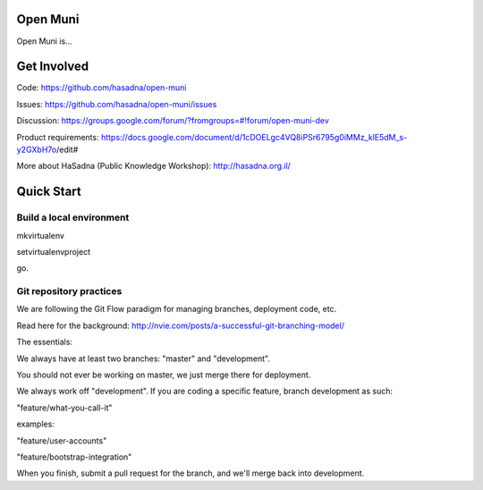 Open Muni
=========

Open Muni is...

Get Involved
============

Code: https://github.com/hasadna/open-muni

Issues: https://github.com/hasadna/open-muni/issues

Discussion: https://groups.google.com/forum/?fromgroups=#!forum/open-muni-dev

Product requirements: https://docs.google.com/document/d/1cDOELgc4VQ8iPSr6795g0iMMz_klE5dM_s-y2GXbH7o/edit#

More about HaSadna (Public Knowledge Workshop): http://hasadna.org.il/


Quick Start
===========

Build a local environment
-------------------------
mkvirtualenv

setvirtualenvproject

go.

Git repository practices
------------------------

We are following the Git Flow paradigm for managing branches, deployment code, etc.

Read here for the background: http://nvie.com/posts/a-successful-git-branching-model/

The essentials:

We always have at least two branches: "master" and "development".

You should not ever be working on master, we just merge there for deployment.

We always work off "development". If you are coding a specific feature, branch development as such:

"feature/what-you-call-it"

examples:

"feature/user-accounts"

"feature/bootstrap-integration"

When you finish, submit a pull request for the branch, and we'll merge back into development.
